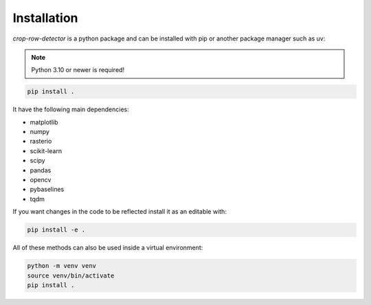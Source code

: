 Installation
============

*crop-row-detector* is a python package and can be installed with pip or another package manager such as uv:

.. note::
   Python 3.10 or newer is required!

.. code-block:: shell

   pip install .

It have the following main dependencies:

* matplotlib
* numpy
* rasterio
* scikit-learn
* scipy
* pandas
* opencv
* pybaselines
* tqdm

If you want changes in the code to be reflected install it as an editable with:

.. code-block:: shell

   pip install -e .

All of these methods can also be used inside a virtual environment:

.. code-block:: shell

   python -m venv venv
   source venv/bin/activate
   pip install .

